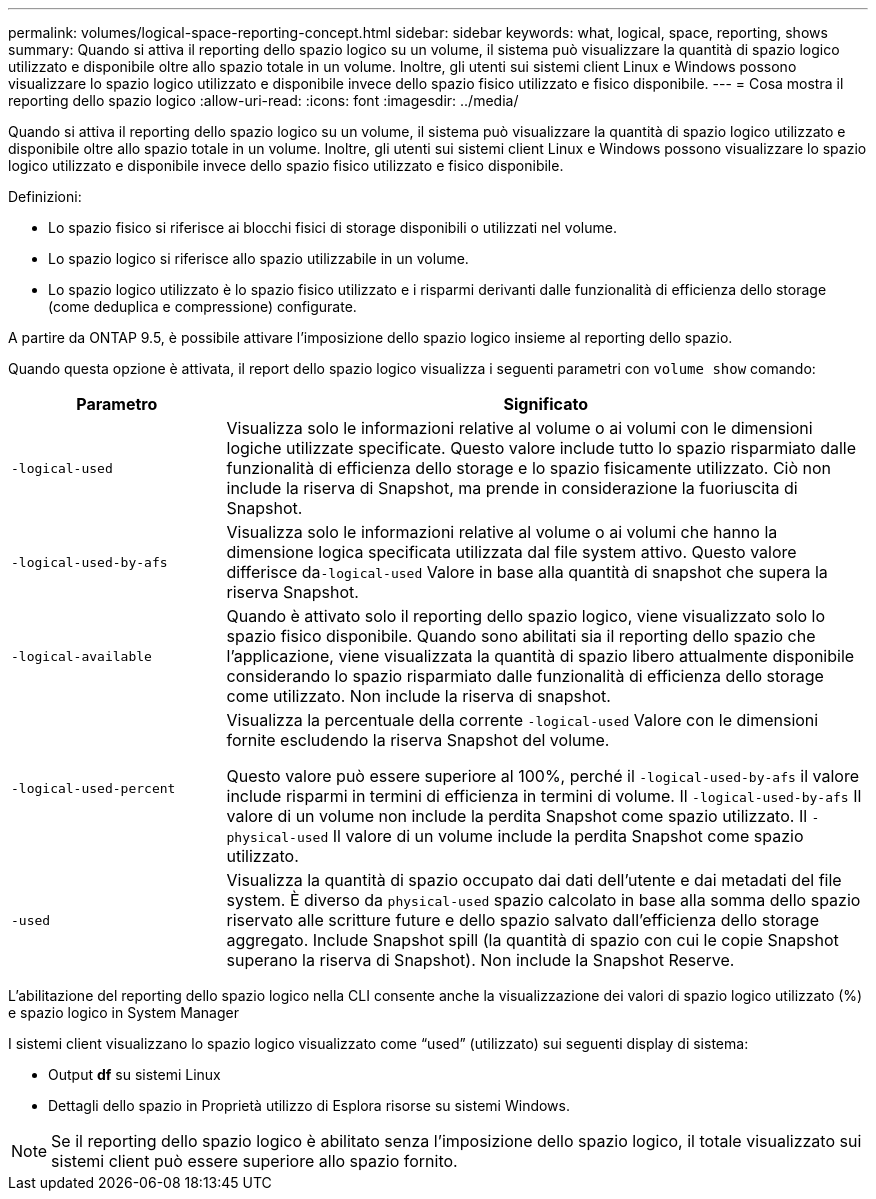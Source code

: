 ---
permalink: volumes/logical-space-reporting-concept.html 
sidebar: sidebar 
keywords: what, logical, space, reporting, shows 
summary: Quando si attiva il reporting dello spazio logico su un volume, il sistema può visualizzare la quantità di spazio logico utilizzato e disponibile oltre allo spazio totale in un volume. Inoltre, gli utenti sui sistemi client Linux e Windows possono visualizzare lo spazio logico utilizzato e disponibile invece dello spazio fisico utilizzato e fisico disponibile. 
---
= Cosa mostra il reporting dello spazio logico
:allow-uri-read: 
:icons: font
:imagesdir: ../media/


[role="lead"]
Quando si attiva il reporting dello spazio logico su un volume, il sistema può visualizzare la quantità di spazio logico utilizzato e disponibile oltre allo spazio totale in un volume. Inoltre, gli utenti sui sistemi client Linux e Windows possono visualizzare lo spazio logico utilizzato e disponibile invece dello spazio fisico utilizzato e fisico disponibile.

Definizioni:

* Lo spazio fisico si riferisce ai blocchi fisici di storage disponibili o utilizzati nel volume.
* Lo spazio logico si riferisce allo spazio utilizzabile in un volume.
* Lo spazio logico utilizzato è lo spazio fisico utilizzato e i risparmi derivanti dalle funzionalità di efficienza dello storage (come deduplica e compressione) configurate.


A partire da ONTAP 9.5, è possibile attivare l'imposizione dello spazio logico insieme al reporting dello spazio.

Quando questa opzione è attivata, il report dello spazio logico visualizza i seguenti parametri con `volume show` comando:

[cols="25%,75%"]
|===
| Parametro | Significato 


 a| 
`-logical-used`
 a| 
Visualizza solo le informazioni relative al volume o ai volumi con le dimensioni logiche utilizzate specificate. Questo valore include tutto lo spazio risparmiato dalle funzionalità di efficienza dello storage e lo spazio fisicamente utilizzato. Ciò non include la riserva di Snapshot, ma prende in considerazione la fuoriuscita di Snapshot.



 a| 
`-logical-used-by-afs`
 a| 
Visualizza solo le informazioni relative al volume o ai volumi che hanno la dimensione logica specificata utilizzata dal file system attivo. Questo valore differisce da``-logical-used`` Valore in base alla quantità di snapshot che supera la riserva Snapshot.



 a| 
`-logical-available`
 a| 
Quando è attivato solo il reporting dello spazio logico, viene visualizzato solo lo spazio fisico disponibile. Quando sono abilitati sia il reporting dello spazio che l'applicazione, viene visualizzata la quantità di spazio libero attualmente disponibile considerando lo spazio risparmiato dalle funzionalità di efficienza dello storage come utilizzato. Non include la riserva di snapshot.



 a| 
`-logical-used-percent`
 a| 
Visualizza la percentuale della corrente `-logical-used` Valore con le dimensioni fornite escludendo la riserva Snapshot del volume.

Questo valore può essere superiore al 100%, perché il `-logical-used-by-afs` il valore include risparmi in termini di efficienza in termini di volume. Il `-logical-used-by-afs` Il valore di un volume non include la perdita Snapshot come spazio utilizzato. Il `-physical-used` Il valore di un volume include la perdita Snapshot come spazio utilizzato.



 a| 
`-used`
 a| 
Visualizza la quantità di spazio occupato dai dati dell'utente e dai metadati del file system.  È diverso da `physical-used` spazio calcolato in base alla somma dello spazio riservato alle scritture future e dello spazio salvato dall'efficienza dello storage aggregato.  Include Snapshot spill (la quantità di spazio con cui le copie Snapshot superano la riserva di Snapshot). Non include la Snapshot Reserve.

|===
L'abilitazione del reporting dello spazio logico nella CLI consente anche la visualizzazione dei valori di spazio logico utilizzato (%) e spazio logico in System Manager

I sistemi client visualizzano lo spazio logico visualizzato come "`used`" (utilizzato) sui seguenti display di sistema:

* Output *df* su sistemi Linux
* Dettagli dello spazio in Proprietà utilizzo di Esplora risorse su sistemi Windows.


[NOTE]
====
Se il reporting dello spazio logico è abilitato senza l'imposizione dello spazio logico, il totale visualizzato sui sistemi client può essere superiore allo spazio fornito.

====